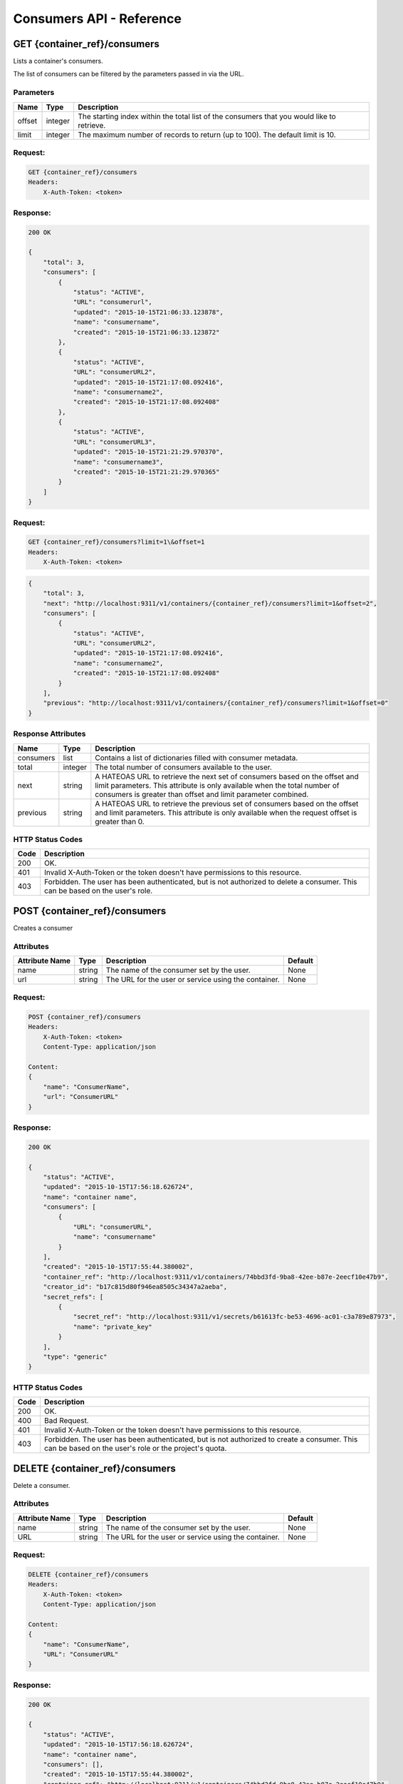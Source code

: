 *************************
Consumers API - Reference
*************************

GET {container_ref}/consumers
#############################
Lists a container's consumers.

The list of consumers can be filtered by the parameters passed in via the URL.

.. _consumer_parameters:

Parameters
**********

+----------+---------+----------------------------------------------------------------+
| Name     | Type    | Description                                                    |
+==========+=========+================================================================+
| offset   | integer | The starting index within the total list of the consumers that |
|          |         | you would like to retrieve.                                    |
+----------+---------+----------------------------------------------------------------+
| limit    | integer | The maximum number of records to return (up to 100). The       |
|          |         | default limit is 10.                                           |
+----------+---------+----------------------------------------------------------------+


Request:
********

.. code-block:: javascript

    GET {container_ref}/consumers
    Headers:
        X-Auth-Token: <token>

Response:
*********

.. code-block:: javascript

    200 OK

    {
        "total": 3,
        "consumers": [
            {
                "status": "ACTIVE",
                "URL": "consumerurl",
                "updated": "2015-10-15T21:06:33.123878",
                "name": "consumername",
                "created": "2015-10-15T21:06:33.123872"
            },
            {
                "status": "ACTIVE",
                "URL": "consumerURL2",
                "updated": "2015-10-15T21:17:08.092416",
                "name": "consumername2",
                "created": "2015-10-15T21:17:08.092408"
            },
            {
                "status": "ACTIVE",
                "URL": "consumerURL3",
                "updated": "2015-10-15T21:21:29.970370",
                "name": "consumername3",
                "created": "2015-10-15T21:21:29.970365"
            }
        ]
    }

Request:
********

.. code-block:: javascript

    GET {container_ref}/consumers?limit=1\&offset=1
    Headers:
        X-Auth-Token: <token>

.. code-block:: javascript

    {
        "total": 3,
        "next": "http://localhost:9311/v1/containers/{container_ref}/consumers?limit=1&offset=2",
        "consumers": [
            {
                "status": "ACTIVE",
                "URL": "consumerURL2",
                "updated": "2015-10-15T21:17:08.092416",
                "name": "consumername2",
                "created": "2015-10-15T21:17:08.092408"
            }
        ],
        "previous": "http://localhost:9311/v1/containers/{container_ref}/consumers?limit=1&offset=0"
    }

.. _consumer_response_attributes:

Response Attributes
*******************

+-----------+---------+----------------------------------------------------------------+
| Name      | Type    | Description                                                    |
+===========+=========+================================================================+
| consumers | list    | Contains a list of dictionaries filled with consumer metadata. |
+-----------+---------+----------------------------------------------------------------+
| total     | integer | The total number of consumers available to the user.           |
+-----------+---------+----------------------------------------------------------------+
| next      | string  | A HATEOAS URL to retrieve the next set of consumers based on   |
|           |         | the offset and limit parameters. This attribute is only        |
|           |         | available when the total number of consumers is greater than   |
|           |         | offset and limit parameter combined.                           |
+-----------+---------+----------------------------------------------------------------+
| previous  | string  | A HATEOAS URL to retrieve the previous set of consumers based  |
|           |         | on the offset and limit parameters. This attribute is only     |
|           |         | available when the request offset is greater than 0.           |
+-----------+---------+----------------------------------------------------------------+


.. _consumer_status_codes:

HTTP Status Codes
*****************

+------+-----------------------------------------------------------------------------+
| Code | Description                                                                 |
+======+=============================================================================+
| 200  | OK.                                                                         |
+------+-----------------------------------------------------------------------------+
| 401  | Invalid X-Auth-Token or the token doesn't have permissions to this resource.|
+------+-----------------------------------------------------------------------------+
| 403  | Forbidden.  The user has been authenticated, but is not authorized to       |
|      | delete a consumer. This can be based on the user's role.                    |
+------+-----------------------------------------------------------------------------+

.. _post_consumers:

POST {container_ref}/consumers
##############################

Creates a consumer

Attributes
**********

+----------------------------+---------+----------------------------------------------+------------+
| Attribute Name             | Type    | Description                                  | Default    |
+============================+=========+==============================================+============+
| name                       | string  | The name of the consumer set by the user.    | None       |
+----------------------------+---------+----------------------------------------------+------------+
| url                        | string  | The URL for the user or service using the    | None       |
|                            |         | container.                                   |            |
+----------------------------+---------+----------------------------------------------+------------+

Request:
********

.. code-block:: javascript

    POST {container_ref}/consumers
    Headers:
        X-Auth-Token: <token>
        Content-Type: application/json

    Content:
    {
        "name": "ConsumerName",
        "url": "ConsumerURL"
    }

Response:
*********

.. code-block:: javascript

    200 OK

    {
        "status": "ACTIVE",
        "updated": "2015-10-15T17:56:18.626724",
        "name": "container name",
        "consumers": [
            {
                "URL": "consumerURL",
                "name": "consumername"
            }
        ],
        "created": "2015-10-15T17:55:44.380002",
        "container_ref": "http://localhost:9311/v1/containers/74bbd3fd-9ba8-42ee-b87e-2eecf10e47b9",
        "creator_id": "b17c815d80f946ea8505c34347a2aeba",
        "secret_refs": [
            {
                "secret_ref": "http://localhost:9311/v1/secrets/b61613fc-be53-4696-ac01-c3a789e87973",
                "name": "private_key"
            }
        ],
        "type": "generic"
    }


HTTP Status Codes
*****************

+------+-----------------------------------------------------------------------------+
| Code | Description                                                                 |
+======+=============================================================================+
| 200  | OK.                                                                         |
+------+-----------------------------------------------------------------------------+
| 400  | Bad Request.                                                                |
+------+-----------------------------------------------------------------------------+
| 401  | Invalid X-Auth-Token or the token doesn't have permissions to this resource.|
+------+-----------------------------------------------------------------------------+
| 403  | Forbidden. The user has been authenticated, but is not authorized to        |
|      | create a consumer. This can be based on the user's role or the              |
|      | project's quota.                                                            |
+------+-----------------------------------------------------------------------------+


.. _delete_consumer:

DELETE {container_ref}/consumers
################################

Delete a consumer.

Attributes
**********

+----------------------------+---------+----------------------------------------------+------------+
| Attribute Name             | Type    | Description                                  | Default    |
+============================+=========+==============================================+============+
| name                       | string  | The name of the consumer set by the user.    | None       |
+----------------------------+---------+----------------------------------------------+------------+
| URL                        | string  | The URL for the user or service using the    | None       |
|                            |         | container.                                   |            |
+----------------------------+---------+----------------------------------------------+------------+

Request:
********

.. code-block:: javascript

    DELETE {container_ref}/consumers
    Headers:
        X-Auth-Token: <token>
        Content-Type: application/json

    Content:
    {
        "name": "ConsumerName",
        "URL": "ConsumerURL"
    }


Response:
*********

.. code-block:: javascript

    200 OK

    {
        "status": "ACTIVE",
        "updated": "2015-10-15T17:56:18.626724",
        "name": "container name",
        "consumers": [],
        "created": "2015-10-15T17:55:44.380002",
        "container_ref": "http://localhost:9311/v1/containers/74bbd3fd-9ba8-42ee-b87e-2eecf10e47b9",
        "creator_id": "b17c815d80f946ea8505c34347a2aeba",
        "secret_refs": [
            {
                "secret_ref": "http://localhost:9311/v1/secrets/b61613fc-be53-4696-ac01-c3a789e87973",
                "name": "private_key"
            }
        ],
    "type": "generic"
    }


HTTP Status Codes
*****************

+------+-----------------------------------------------------------------------------+
| Code | Description                                                                 |
+======+=============================================================================+
| 200  | OK.                                                                         |
+------+-----------------------------------------------------------------------------+
| 400  | Bad Request.                                                                |
+------+-----------------------------------------------------------------------------+
| 401  | Invalid X-Auth-Token or the token doesn't have permissions to this resource.|
+------+-----------------------------------------------------------------------------+
| 403  | Forbidden.  The user has been authenticated, but is not authorized to       |
|      | delete a consumer. This can be based on the user's role.                    |
+------+-----------------------------------------------------------------------------+
| 404  | Consumer Not Found.                                                         |
+------+-----------------------------------------------------------------------------+
